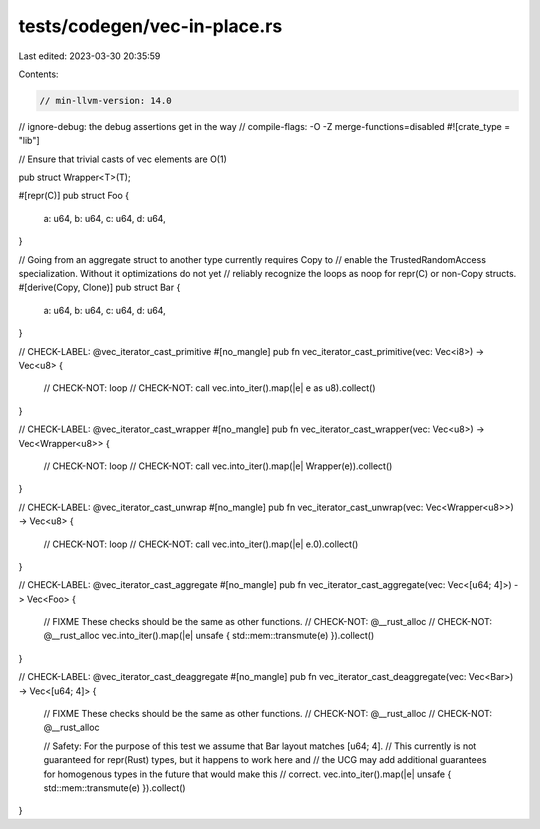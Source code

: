 tests/codegen/vec-in-place.rs
=============================

Last edited: 2023-03-30 20:35:59

Contents:

.. code-block:: rs

    // min-llvm-version: 14.0
// ignore-debug: the debug assertions get in the way
// compile-flags: -O -Z merge-functions=disabled
#![crate_type = "lib"]

// Ensure that trivial casts of vec elements are O(1)

pub struct Wrapper<T>(T);

#[repr(C)]
pub struct Foo {
    a: u64,
    b: u64,
    c: u64,
    d: u64,
}

// Going from an aggregate struct to another type currently requires Copy to
// enable the TrustedRandomAccess specialization. Without it optimizations do not yet
// reliably recognize the loops as noop for repr(C) or non-Copy structs.
#[derive(Copy, Clone)]
pub struct Bar {
    a: u64,
    b: u64,
    c: u64,
    d: u64,
}

// CHECK-LABEL: @vec_iterator_cast_primitive
#[no_mangle]
pub fn vec_iterator_cast_primitive(vec: Vec<i8>) -> Vec<u8> {
    // CHECK-NOT: loop
    // CHECK-NOT: call
    vec.into_iter().map(|e| e as u8).collect()
}

// CHECK-LABEL: @vec_iterator_cast_wrapper
#[no_mangle]
pub fn vec_iterator_cast_wrapper(vec: Vec<u8>) -> Vec<Wrapper<u8>> {
    // CHECK-NOT: loop
    // CHECK-NOT: call
    vec.into_iter().map(|e| Wrapper(e)).collect()
}

// CHECK-LABEL: @vec_iterator_cast_unwrap
#[no_mangle]
pub fn vec_iterator_cast_unwrap(vec: Vec<Wrapper<u8>>) -> Vec<u8> {
    // CHECK-NOT: loop
    // CHECK-NOT: call
    vec.into_iter().map(|e| e.0).collect()
}

// CHECK-LABEL: @vec_iterator_cast_aggregate
#[no_mangle]
pub fn vec_iterator_cast_aggregate(vec: Vec<[u64; 4]>) -> Vec<Foo> {
    // FIXME These checks should be the same as other functions.
    // CHECK-NOT: @__rust_alloc
    // CHECK-NOT: @__rust_alloc
    vec.into_iter().map(|e| unsafe { std::mem::transmute(e) }).collect()
}

// CHECK-LABEL: @vec_iterator_cast_deaggregate
#[no_mangle]
pub fn vec_iterator_cast_deaggregate(vec: Vec<Bar>) -> Vec<[u64; 4]> {
    // FIXME These checks should be the same as other functions.
    // CHECK-NOT: @__rust_alloc
    // CHECK-NOT: @__rust_alloc

    // Safety: For the purpose of this test we assume that Bar layout matches [u64; 4].
    // This currently is not guaranteed for repr(Rust) types, but it happens to work here and
    // the UCG may add additional guarantees for homogenous types in the future that would make this
    // correct.
    vec.into_iter().map(|e| unsafe { std::mem::transmute(e) }).collect()
}


